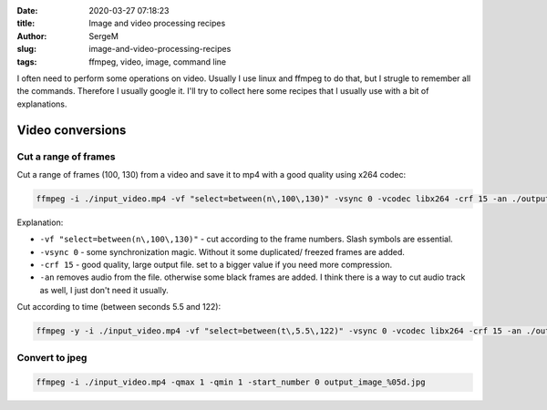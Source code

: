 :date: 2020-03-27 07:18:23

:title: Image and video processing recipes

:author: SergeM

:slug: image-and-video-processing-recipes

:tags: ffmpeg, video, image, command line


I often need to perform some operations on video. Usually I use linux and ffmpeg to do that, but I strugle to remember all the commands.
Therefore I usually google it. I'll try to collect here some recipes that I usually use with a bit of explanations.

Video conversions
==========================

Cut a range of frames
---------------------------

Cut a range of frames (100, 130) from a video and save it to mp4 with a good quality using x264 codec:

.. code-block:: sh

  ffmpeg -i ./input_video.mp4 -vf "select=between(n\,100\,130)" -vsync 0 -vcodec libx264 -crf 15 -an ./output.mp4


Explanation:

* ``-vf "select=between(n\,100\,130)"`` - cut according to the frame numbers. Slash symbols are essential.

* ``-vsync 0`` - some synchronization magic. Without it some duplicated/ freezed frames are added.

* ``-crf 15`` - good quality, large output file. set to a bigger value if you need more compression.

* ``-an`` removes audio from the file. otherwise some black frames are added. I think there is a way to cut audio track as well, I just don't need it usually.



Cut according to time (between seconds 5.5 and 122):

.. code-block:: sh

    ffmpeg -y -i ./input_video.mp4 -vf "select=between(t\,5.5\,122)" -vsync 0 -vcodec libx264 -crf 15 -an ./output.mp4



Convert to jpeg
---------------------------

.. code-block:: sh

    ffmpeg -i ./input_video.mp4 -qmax 1 -qmin 1 -start_number 0 output_image_%05d.jpg



